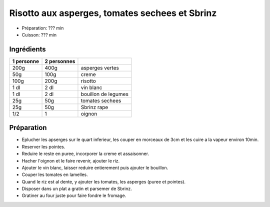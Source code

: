 .. index:: Risotto; aux asperges tomates sechees et Sbrinz
.. index:: Saisons: Printemps; Risotto aux asperges tomates sechees et Sbrinz

.. index:: Asperge; Risotto aux asperges tomates sechees et Sbrinz
.. index:: Creme; Risotto aux asperges tomates sechees et Sbrinz
.. index:: Vin blanc; Risotto aux asperges tomates sechees et Sbrinz
.. index:: Tomate; Risotto aux asperges tomates sechees et Sbrinz
.. index:: Fromage: Sbrinz; Risotto aux asperges tomates sechees et Sbrinz
.. index:: Oignon; Risotto aux asperges tomates sechees et Sbrinz

.. _cuisine_risotto_aux_asperges_tomates_sechees_et_sbrinz:

Risotto aux asperges, tomates sechees et Sbrinz
###############################################

* Préparation: ??? min
* Cuisson: ??? min


Ingrédients
===========

+------------+-------------+---------------------------------------------------+
| 1 personne | 2 personnes |                                                   |
+============+=============+===================================================+
|       200g |        400g | asperges vertes                                   |
+------------+-------------+---------------------------------------------------+
|        50g |        100g | creme                                             |
+------------+-------------+---------------------------------------------------+
|       100g |        200g | risotto                                           |
+------------+-------------+---------------------------------------------------+
|       1 dl |        2 dl | vin blanc                                         |
+------------+-------------+---------------------------------------------------+
|       1 dl |        2 dl | bouillon de legumes                               |
+------------+-------------+---------------------------------------------------+
|        25g |         50g | tomates sechees                                   |
+------------+-------------+---------------------------------------------------+
|        25g |         50g | Sbrinz rape                                       |
+------------+-------------+---------------------------------------------------+
|        1/2 |           1 | oignon                                            |
+------------+-------------+---------------------------------------------------+


Préparation
===========

* Eplucher les apserges sur le quart inferieur, les couper en morceaux de 3cm et
  les cuire a la vapeur environ 10min.
* Reserver les pointes.
* Reduire le reste en puree, incorporer la creme et assaisonner.
* Hacher l'oignon et le faire revenir, ajouter le riz.
* Ajouter le vin blanc, laisser reduire entierement puis ajouter le bouillon.
* Couper les tomates en lamelles.
* Quand le riz est al dente, y ajouter les tomates, les asperges (puree et
  pointes).
* Disposer dans un plat a gratin et parsemer de Sbrinz.
* Gratiner au four juste pour faire fondre le fromage.

